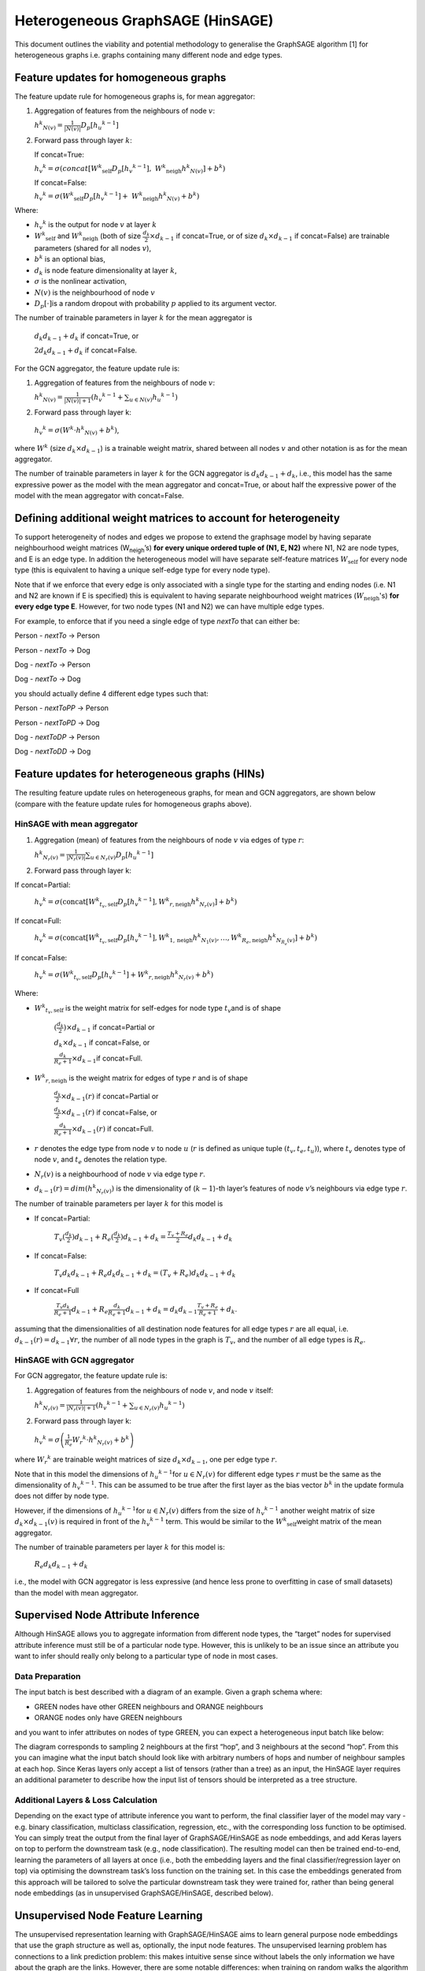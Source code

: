 Heterogeneous GraphSAGE (HinSAGE)
===================================

This document outlines the viability and potential methodology to
generalise the GraphSAGE algorithm [1] for
heterogeneous graphs i.e. graphs containing many different node and edge
types.

Feature updates for homogeneous graphs
--------------------------------------

The feature update rule for homogeneous graphs is, for mean aggregator:

1. Aggregation of features from the neighbours of node :math:`v`:

   :math:`{h^{k}}_{N(v)} = \frac{1}{|N(v)|}D_{p}\lbrack{h_{u}}^{k - 1}\rbrack`

2. Forward pass through layer :math:`k`:

   If concat=True:

   :math:`{h_{v}}^{k} = \sigma\left( concat\lbrack{W^{k}}_{\text{self}}D_{p}\lbrack{h_{v}}^{k - 1}\rbrack,\ {W^{k}}_{\text{neigh}}{{h}^{k}}_{N(v)}\rbrack + b^{k} \right)`

   If concat=False:

   :math:`{h_{v}}^{k} = \sigma\left( {W^{k}}_{\text{self}}D_{p}\lbrack{h_{v}}^{k - 1}\rbrack + \ {W^{k}}_{\text{neigh}}{h^{k}}_{N(v)} + b^{k} \right)`

Where:

-  :math:`{h_{v}}^{k}` is the output for node :math:`v` at layer :math:`k`

-  :math:`{W^{k}}_{\text{self}}` and :math:`{W^{k}}_{\text{neigh}}` (both of size :math:`\frac{d_{k}}{2} \times d_{k - 1}` if concat=True, or of size :math:`d_{k} \times d_{k - 1}` if concat=False) are trainable parameters (shared for all nodes :math:`v`),

-  :math:`b^{k}` is an optional bias,

-  :math:`d_{k}` is node feature dimensionality at layer :math:`k`,

-  :math:`\sigma` is the nonlinear activation,

-  :math:`N(v)` is the neighbourhood of node :math:`v`

-  :math:`D_{p}\lbrack \cdot \rbrack`\ is a random dropout with probability :math:`p` applied to its argument vector.

The number of trainable parameters in layer :math:`k` for the mean
aggregator is

   :math:`d_{k}d_{k - 1} + d_{k}` if concat=True, or

   :math:`{2d}_{k}d_{k - 1} + d_{k}` if concat=False.

For the GCN aggregator, the feature update rule is:

1. | Aggregation of features from the neighbours of node :math:`v`:

   :math:`{h^{k}}_{N(v)} = \frac{1}{|N(v)| + 1}\left({h_{v}}^{k - 1} + \sum_{u \in N(v)}{h_{u}}^{k - 1}\right)`

2. Forward pass through layer k:

..

   :math:`{h_{v}}^{k} = \sigma\left( W^{k} \cdot {h^{k}}_{N(v)} + b^{k} \right)`,

where :math:`W^{k}` (size :math:`d_{k} \times d_{k - 1}`)
is a trainable weight matrix, shared between all nodes :math:`v` and
other notation is as for the mean aggregator.

The number of trainable parameters in layer :math:`k` for the GCN
aggregator is :math:`d_{k}d_{k - 1} + d_{k}`, i.e., this model has the
same expressive power as the model with the mean aggregator and
concat=True, or about half the expressive power of the model with the
mean aggregator with concat=False.

Defining additional weight matrices to account for heterogeneity
----------------------------------------------------------------

To support heterogeneity of nodes and edges we propose to extend the
graphsage model by having separate neighbourhood weight matrices
(W\ :sub:`neigh`\ ’s) **for every unique ordered tuple of (N1, E, N2)**
where N1, N2 are node types, and E is an edge type. In addition the
heterogeneous model will have separate self-feature matrices :math:`W_{\text{self}}`
for every node type (this is equivalent to having a unique self-edge
type for every node type).

Note that if we enforce that every edge is only associated with a single
type for the starting and ending nodes (i.e. N1 and N2 are known if E is
specified) this is equivalent to having separate neighbourhood weight
matrices (:math:`W_{\text{neigh}}`'s) **for every edge type E**. However, for
two node types (N1 and N2) we can have multiple edge types.

For example, to enforce that if you need a single edge of type *nextTo*
that can either be:

Person - *nextTo* -> Person

Person - *nextTo* -> Dog

Dog - *nextTo* -> Person

Dog - *nextTo* -> Dog

you should actually define 4 different edge types such that:

Person - *nextToPP* -> Person

Person - *nextToPD* -> Dog

Dog - *nextToDP* -> Person

Dog - *nextToDD* -> Dog

Feature updates for heterogeneous graphs (HINs)
-----------------------------------------------

The resulting feature update rules on heterogeneous graphs, for mean and
GCN aggregators, are shown below (compare with the feature update rules
for homogeneous graphs above).

HinSAGE with mean aggregator
~~~~~~~~~~~~~~~~~~~~~~~~~~~~~~~~~~~~

1. Aggregation (mean) of features from the neighbours of node :math:`v` via edges of type :math:`r`:

   :math:`{h^{k}}_{N_{r}(v)} = \frac{1}{|N_{r}(v)|}\sum_{u \in N_r(v)}D_{p}\lbrack{h_{u}}^{k - 1}\rbrack`

2. Forward pass through layer k:

If concat=Partial:

   :math:`{h_{v}}^{k} = \sigma\left( \text{concat}\lbrack{W^{k}}_{t_{v}, \text{self}}D_{p}\lbrack{h_{v}}^{k - 1}\rbrack, {W^{k}}_{r, \text{neigh}} {h^{k}}_{N_{r}(v)}\rbrack + b^{k} \right)`

If concat=Full:

   :math:`{h_{v}}^{k} = \sigma\left( \text{concat}\lbrack{W^{k}}_{t_{v},\text{self}}D_{p}\lbrack{h_{v}}^{k - 1}\rbrack, {W^{k}}_{1,\text{neigh}} {h^{k}}_{N_{1}(v)},\ldots, {W^{k}}_{R_{e},\text{neigh}}{h^{k}}_{N_{R_{e}}(v)}\rbrack + b^{k} \right)`

If concat=False:

   :math:`{h_{v}}^{k} = \sigma\left( {W^{k}}_{t_{v},\text{self}}D_{p}\lbrack{h_{v}}^{k - 1}\rbrack  + {W^{k}}_{r,\text{neigh}}{h^{k}}_{N_{r}(v)} + b^{k} \right)`

Where:

-  :math:`{W^{k}}_{t_{v},\text{self}}` is the weight matrix for self-edges for node type :math:`t_{v}`\ and is of shape

      :math:`(\frac{{d_{k}}}{2}) \times d_{k - 1}` if concat=Partial or

      :math:`d_{k} \times d_{k - 1}` if concat=False, or

      :math:`\frac{d_{k}}{R_{e} + 1} \times d_{k - 1}`\ if concat=Full.

-  :math:`{W^{k}}_{r,\text{neigh}}` is the weight matrix for edges of type :math:`r` and is of shape

      :math:`\frac{d_{k}}{2} \times d_{k - 1}(r)` if concat=Partial or

      :math:`\frac{d_{k}}{2} \times d_{k - 1}(r)` if concat=False, or

      :math:`\frac{d_{k}}{R_{e} + 1} \times d_{k - 1}(r)` if concat=Full.

-  :math:`r` denotes the edge type from node :math:`v` to node :math:`u` (:math:`r` is defined as unique tuple :math:`(t_{v},t_{e},t_{u})`), where :math:`t_{v}` denotes type of node :math:`v`, and :math:`t_{e}` denotes the relation type.

-  :math:`N_{r}(v)` is a neighbourhood of node :math:`v` via edge type :math:`r`.

-  :math:`d_{k - 1}(r) = dim({h^{k}}_{N_{r}(v)})` is the dimensionality of (:math:`k - 1`)-th layer’s features of node :math:`v`’s neighbours via edge type :math:`r`.

The number of trainable parameters per layer :math:`k` for this model is

-  If concat=Partial:

    :math:`T_{v}(\frac{d_{k}}{2}) d_{k - 1} + R_{e} (\frac{d_{k}}{2})d_{k - 1} + d_{k} = \frac{T_{v} + R_{e}}{2} d_{k}d_{k - 1} + d_{k}`

-  If concat=False:

    :math:`T_{v}d_{k} d_{k - 1} + R_{e} d_{k} d_{k - 1} + d_{k} = (T_{v} + R_{e}) d_{k}d_{k - 1} + d_{k}`

-  If concat=Full

    :math:`\frac{T_{v}d_{k}}{R_{e} + 1} d_{k - 1} + R_{e} \frac{d_{k}}{R_{e} + 1}d_{k - 1} + d_{k} = d_{k}d_{k - 1}\frac{T_{v} + R_{e}}{R_{e} + 1} + d_{k}`.

assuming that the dimensionalities of all destination node features for all edge types :math:`r` are all equal, i.e. :math:`d_{k - 1}(r) = d_{k - 1} \forall r`, the number of all node types in the graph is :math:`T_{v}`, and the number of all edge types is :math:`R_{e}`.

HinSAGE with GCN aggregator
~~~~~~~~~~~~~~~~~~~~~~~~~~~~~~~~~~~

For GCN aggregator, the feature update rule is:

1. Aggregation of features from the neighbours of node :math:`v`, and node :math:`v` itself:

   :math:`{h^{k}}_{N_{r}(v)} = \frac{1}{|N_{r}(v)| + 1}\left( {h_{v}}^{k - 1} + \sum_{u \in N_r(v)}{h_{u}}^{k - 1} \right)`

2. Forward pass through layer k:

..

   :math:`{h_{v}}^{k} = \sigma\left( \frac{1}{R_{e}}{W_{r}}^{k} \cdot {h^{k}}_{N_{r}(v)} + {b^{k}}_{} \right)`

where :math:`{W_{r}}^{k}` are trainable weight matrices of size :math:`d_{k} \times d_{k - 1}`, one per edge type :math:`r`.

Note that in this model the dimensions of :math:`{h_{u}}^{k - 1}`\ for :math:`u \in N_{r}(v)` for different edge types :math:`r` must be the same as the dimensionality of :math:`{h_{v}}^{k - 1}`. This can be assumed to be true after the first layer as the bias vector :math:`b^{k}` in the update formula does not differ by node type.

However, if the dimensions of :math:`{h_{u}}^{k - 1}`\ for :math:`u \in N_{r}(v)` differs from the size of :math:`{h_{v}}^{k - 1}` another weight matrix of size :math:`d_{k} \times d_{k - 1}(v)` is required in front of the :math:`{h_{v}}^{k - 1}` term. This would be similar to the :math:`{W^{k}}_{\text{self}}`\ weight matrix of the mean
aggregator.

The number of trainable parameters per layer :math:`k` for this model
is:

   :math:`R_{e}d_{k}d_{k - 1} + d_{k}`

i.e., the model with GCN aggregator is less expressive (and hence less
prone to overfitting in case of small datasets) than the model with mean
aggregator.

Supervised Node Attribute Inference
-----------------------------------

Although HinSAGE allows you to aggregate information from different node
types, the “target” nodes for supervised attribute inference must still
be of a particular node type. However, this is unlikely to be an issue
since an attribute you want to infer should really only belong to a
particular type of node in most cases.

Data Preparation
~~~~~~~~~~~~~~~~

The input batch is best described with a diagram of an example. Given a
graph schema where:

-  GREEN nodes have other GREEN neighbours and ORANGE neighbours

-  ORANGE nodes only have GREEN neighbours

and you want to infer attributes on nodes of type GREEN, you can expect
a heterogeneous input batch like below:

|hinsage-tree|

The diagram corresponds to sampling 2 neighbours at the first “hop”, and 3 neighbours at the second “hop”. From this you can imagine what the input batch should look like with arbitrary numbers of hops and number of neighbour samples at each hop. Since Keras layers only accept a list of tensors (rather than a tree) as an input, the HinSAGE layer requires an additional parameter to describe how the input list of tensors should be interpreted as a tree structure.

Additional Layers & Loss Calculation
~~~~~~~~~~~~~~~~~~~~~~~~~~~~~~~~~~~~

Depending on the exact type of attribute inference you want to perform,
the final classifier layer of the model may vary - e.g. binary
classification, multiclass classification, regression, etc., with the
corresponding loss function to be optimised. You can simply treat the
output from the final layer of GraphSAGE/HinSAGE as node embeddings, and
add Keras layers on top to perform the downstream task (e.g., node
classification). The resulting model can then be trained end-to-end,
learning the parameters of all layers at once (i.e., both the embedding
layers and the final classifier/regression layer on top) via optimising
the downstream task’s loss function on the training set. In this case
the embeddings generated from this approach will be tailored to solve
the particular downstream task they were trained for, rather than being
general node embeddings (as in unsupervised GraphSAGE/HinSAGE, described
below).

Unsupervised Node Feature Learning
----------------------------------

The unsupervised representation learning with GraphSAGE/HinSAGE aims to
learn general purpose node embeddings that use the graph structure as
well as, optionally, the input node features. The unsupervised learning
problem has connections to a link prediction problem: this makes
intuitive sense since without labels the only information we have about
the graph are the links. However, there are some notable differences:
when training on random walks the algorithm uses pairs that are k-hop
neighbours instead of actual edges, and a loss based on affinity scores
is used rather than a more general edge-feature classifier.

The following formulation does not aim to be a complete solution for
heterogeneous graphs, and is one way that the heterogeneity can be used
to produce embeddings for a particular node type. In other words, the
use-case this formulation is useful for is when you want to produce
embeddings for a particular node type, but use neighbourhood information
from neighbouring nodes of various types, giving the model enough
expressivity to aggregate neighbours of different types more
intelligently.

It is up for discussion whether it even makes sense to represent nodes
of different types in one vector space. The main assumption behind this
formulation of unsupervised representation learning is that neighbouring
nodes have similar embeddings, and by intuition I would argue that this
assumption doesn’t transfer well to a heterogeneous setting. For now,
one approach to obtain embeddings for all nodes in a heterogeneous graph
would be to run this model separately for each node type, but it remains
to be seen whether these “separate” embeddings will be useful when
applied “together” in other upstream tasks.

.. _data-preparation-1:

Data Preparation
~~~~~~~~~~~~~~~~

To obtain positive pairs to train on, one of the following methods can
be used:

Method 1: Use random walk target-context pairs

-  For each node run N random walks of length L to obtain target-context pairs. The original authors used N = 50, L = 5. It makes sense to use larger N and lower L since each context pair will be assumed as true examples of “similar nodes”.

Method 2: Use existing links

-  No random walks required.

Method 3 Use meta-path based random walks

-  For each node calculate meta-path walks of length L for M meta-path specifications, see [5].

Method 4 Use a node and its sampled k-hop neighbours

-  For :math:`k \in \{ k_{1},\ k_{2},\ k_{3},\ldots\}`

-  No random walks required.

Using one of these methods, batch preparation is the same for each
training loop:

-  src - source nodes of batch “true links/context-pairs”, and its sampled neighbours

-  dst - destination nodes of batch “true links/context-pairs”, and its sampled neighbours

-  dst_neg - destination nodes of batch “negative examples”, and its sampled neighbours.

Note that the dst_neg nodes are only required for the negative sampling
loss below. The skip-gram loss only requires positive pairs (src, dst).
With negative samples, compared to node attribute inference, this input
would include at least 3 times the number of nodes since every training
loop requires examples of true and false “links”. The multiplier can be
greater than 3 as there can be more than one negative pair sampled per
positive pair. In the heterogeneous case, this is likely going to blow
up, since every node might be sampling multiple different types of
neighbours - e.g. if every node had 2 types of neighbours to sample
from, then it would be :math:`2^{N}` times the number of input nodes on
top of all that where N = number of neighbour hops…

Also note that src, dst, and dst_neg nodes all need to be of the same
node type, or must need to be treated as the same node type with the
same feature vector space. This is critical since the loss function
relies on the assumption that neighbouring nodes are “similar”.

.. _additional-layers-loss-calculation-1:

Additional Layers & Loss Calculation
~~~~~~~~~~~~~~~~~~~~~~~~~~~~~~~~~~~~

There are a few different loss functions implemented by the original
authors, but they all use affinity scores to calculate loss. The
affinity score between two given nodes is given by:

   :math:`A(z_{u},z_{v}) = {z_{u}}^{T}z_{v}`

This is the cosine similarity between the two embeddings :math:`z_{u}`
and :math:`z_{v}`, which simply reflects how similar they are. The
learning task is typically maximizing the affinity between nodes from
true context-pairs (or links), and minimizing the affinity between those
from negative pairs, either implicitly in the case of the skip-gram loss
or explicitly for the negative sampling loss.

Loss 1: Skip-gram loss

   :math:`J = ({z_{u}}^{T}z_{v} - \log(e^{{z_{u}}^{T}z_{w}}))`

This is the log-likelihood of the co-occurrence of positive pairs. This
is known to be computationally intractable as the inner sum must be
computed over all nodes and is therefore often approximated using
hierarchical softmax [4].

Loss 2: Negative sampling loss

The default loss function given by the original author’s implementation.
This is a binary cross-entropy loss where positive target-context pairs
have a label of 1, and negative sample pairs have a label of zero, and
take the sum, with an optional weight on the component from negative
examples. This simplifies to the below expression:

   :math:`J = - \log(\sigma({z_{u}}^{T}z_{v})) - \log(\sigma( - {z_{u}}^{T}z_{v_{n}}))`

where

-  :math:`\sigma(x) = \frac{1}{1 + e^{- x}}` is the sigmoid function

-  :math:`(u,v)` and :math:`(u,v_{n})` are positive and negative pairs respectively.

Heterogeneous loss functions
~~~~~~~~~~~~~~~~~~~~~~~~~~~~

In the case of heterogeneous graph, the loss functions for unsupervised
learning can be formulated to consider different node and edge types.

.. _section-1:

Supervised Link Prediction
--------------------------

As mentioned in the previous section, link prediction is similar to how
unsupervised GraphSAGE/HinSAGE is formulated. Similar to the way
unsupervised learning was restricted to learning embeddings for a
particular node type in a heterogeneous setting, the link prediction
algorithm is also limited to learning links of a particular type.
However, this is likely to be less of an issue since you could argue
that most link prediction problems are interested in predicting a
particular link type anyway. Also note that there’s no constraint on the
source and destination node types - i.e. you could predict links that
have different source and destination node types, as long as you are
predicting that particular link type.

.. _data-preparation-2:

Data Preparation
~~~~~~~~~~~~~~~~

Identical to method 2 of the unsupervised learning data preparation,
except for the fact that you are taking positive and negative examples
of a particular link type which has consistent source and destination
node types.

.. _additional-layers-loss-calculation-2:

Additional Layers & Loss Calculation
~~~~~~~~~~~~~~~~~~~~~~~~~~~~~~~~~~~~

If we treat the output from the GraphSAGE layers as node embeddings for
the source and destination nodes, then we need to combine these
embeddings with a binary operator to obtain embeddings that correspond
to links. For directed edges, we could expect concatenation to produce
reasonable embeddings. Each of these edges can then be fed through a
simple classifier, and calculate cross entropy against a vector of ones
for true edges and zeros for negative examples.

   :math:`J = ( - \log(\sigma(concat(z_{u}, z_{v})))) + ( - \log(\sigma( - concat(z_{u},z_{v_{n}}))))`

References
------------

[1] W. L. Hamilton, R. Ying, and J. Leskovec, “Inductive Representation
Learning on Large Graphs,” arXiv.org. 08-Jun-2017.

[2] J. Chen, T. Ma, and C. Xiao, “FastGCN: Fast Learning with Graph
Convolutional Networks via Importance Sampling,” arXiv.org, vol. cs.LG.
31-Jan-2018.

[3] J. Chen, J. Zhu, and Le Song, “Stochastic Training of Graph
Convolutional Networks with Variance Reduction,” arXiv.org, vol.
stat.ML. 29-Oct-2017.

[4] B. Perozzi, R. Al-Rfou, and S. Skiena, “DeepWalk: Online Learning of
Social Representations,” presented at the ACM SIGKDD international
conference on Knowledge discovery and data mining, New York, New York,
USA, 2014, pp. 701–710.

[5] J. Shang, M. Qu, J. Liu, L. M. Kaplan, J. Han, and J. Peng,
“Meta-Path Guided Embedding for Similarity Search in Large-Scale
Heterogeneous Information Networks,” arXiv.org, vol. cs.SI. 31-Oct-2016.

.. |hinsage-tree| image:: images/hinsage-tree.png
